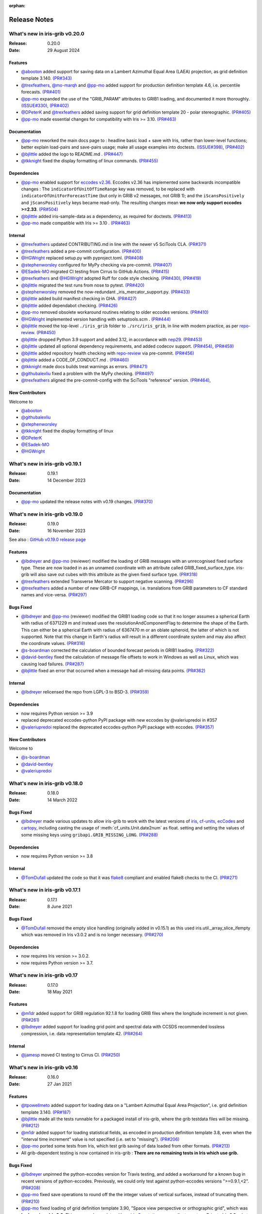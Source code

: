 :orphan:

.. _release_notes:

Release Notes
=============


What's new in iris-grib v0.20.0
-------------------------------

:Release: 0.20.0
:Date: 29 August 2024

Features
^^^^^^^^
* `@abooton <https://github.com/abooton>`_ added support for saving data on a
  Lambert Azimuthal Equal Area (LAEA) projection, as grid definition template 3.140.
  `(PR#343) <https://github.com/SciTools/iris-grib/pull/343>`_

* `@trexfeathers <https://github.com/trexfeathers>`_,
  `@mo-marqh <https://github.com/mo-marqh>`_  and
  `@pp-mo <https://github.com/pp-mo>`_ added support for production definition template
  4.6, i.e. percentile forecasts.
  `(PR#401) <https://github.com/SciTools/iris-grib/pull/401>`_

* `@pp-mo <https://github.com/pp-mo>`_ expanded the use of the "GRIB_PARAM"
  attributes to GRIB1 loading, and documented it more thoroughly.
  `(ISSUE#330) <https://github.com/SciTools/iris-grib/issues/330>`_,
  `(PR#402) <https://github.com/SciTools/iris-grib/pull/402>`_

* `@DPeterK <https://github.com/DPeterK>`_ and
  `@trexfeathers <https://github.com/trexfeathers>`_ added saving support for
  grid definition template 20 - polar stereographic.
  `(PR#405) <https://github.com/SciTools/iris-grib/pull/405>`_

* `@pp-mo <https://github.com/pp-mo>`_ made essential changes for compatibility with
  Iris >= 3.10.
  `(PR#463) <https://github.com/SciTools/iris-grib/pull/463>`_


Documentation
^^^^^^^^^^^^^
* `@pp-mo <https://github.com/pp-mo>`_ reworked the main docs page to :
  headline basic load + save with Iris, rather than lower-level functions;
  better explain load-pairs and save-pairs usage; make all usage examples into
  doctests.
  `(ISSUE#398) <https://github.com/SciTools/iris-grib/issues/398>`_,
  `(PR#402) <https://github.com/SciTools/iris-grib/pull/402>`_

* `@bjlittle <https://github.com/bjlittle>`_ added the logo to README.md .
  `(PR#447) <https://github.com/SciTools/iris-grib/pull/447>`_

* `@tkknight <https://github.com/tkknight>`_ fixed the display formatting of linux
  commands.
  `(PR#455) <https://github.com/SciTools/iris-grib/pull/455>`_


Dependencies
^^^^^^^^^^^^
* `@pp-mo <https://github.com/pp-mo>`_ enabled support for
  `eccodes v2.36 <https://confluence.ecmwf.int/display/ECC/ecCodes+version+2.36.0+released>`_.
  Eccodes v2.36 has implemented some backwards incompatible changes :
  The ``indicatorOfUnitOfTimeRange`` key was removed, to be replaced with
  ``indicatorOfUnitForForecastTime`` (but only in GRIB v2 messages, not GRIB 1);
  and the ``iScansPositively`` and ``jScansPositively`` keys became read-only.
  The resulting changes mean **we now only support eccodes >=2.33**.
  `(PR#504) <https://github.com/SciTools/iris-grib/issues/504>`_

* `@bjlittle <https://github.com/bjlittle>`_ added iris-sample-data as a dependency,
  as required for doctests.
  `(PR#413) <https://github.com/SciTools/iris-grib/pull/413>`_

* `@pp-mo <https://github.com/pp-mo>`_ made compatible with Iris >= 3.10 .
  `(PR#463) <https://github.com/SciTools/iris-grib/pull/463>`_


Internal
^^^^^^^^
* `@trexfeathers <https://github.com/trexfeathers>`_ updated CONTRIBUTING.md in line with the
  newer v5 SciTools CLA. `(PR#371) <https://github.com/SciTools/iris-grib/issues/371>`_

* `@trexfeathers <https://github.com/trexfeathers>`_ added a pre-commit configuration.
  `(PR#400) <https://github.com/SciTools/iris-grib/issues/400>`_

* `@HGWright <https://github.com/HGWright>`_ replaced setup.py with pyproject.toml.
  `(PR#408) <https://github.com/SciTools/iris-grib/pull/408>`_

* `@stephenworsley <https://github.com/stephenworsley>`_ configured for MyPy checking via
  pre-commit. `(PR#407) <https://github.com/SciTools/iris-grib/issues/407>`_

* `@ESadek-MO <https://github.com/ESadek-MO>`_ migrated CI testing from Cirrus to
  GitHub Actions.
  `(PR#415) <https://github.com/SciTools/iris-grib/issues/415>`_

* `@trexfeathers <https://github.com/trexfeathers>`_ and
  `@HGWright <https://github.com/HGWright>`_ adopted Ruff for code style checking.
  `(PR#430) <https://github.com/SciTools/iris-grib/issues/430>`_,
  `(PR#419) <https://github.com/SciTools/iris-grib/issues/419>`_

* `@bjlittle <https://github.com/bjlittle>`_ migrated the test runs from
  nose to pytest.
  `(PR#420) <https://github.com/SciTools/iris-grib/issues/420>`_

* `@stephenworsley <https://github.com/stephenworsley>`_ removed the now-redundant
  _iris_mercator_support.py.
  `(PR#433) <https://github.com/SciTools/iris-grib/issues/433>`_

* `@bjlittle <https://github.com/bjlittle>`_ added build manifest checking in GHA.
  `(PR#427) <https://github.com/SciTools/iris-grib/pull/427>`_

* `@bjlittle <https://github.com/bjlittle>`_ added dependabot checking.
  `(PR#426) <https://github.com/SciTools/iris-grib/pull/426>`_

* `@pp-mo <https://github.com/pp-mo>`_ removed obsolete workaround routines relating to
  older eccodes versions.
  `(PR#410) <https://github.com/SciTools/iris-grib/pull/410>`_

* `@HGWright <https://github.com/HGWright>`_ implemented version handling with
  setuptools.scm .
  `(PR#444) <https://github.com/SciTools/iris-grib/pull/444>`_

* `@bjlittle <https://github.com/bjlittle>`_ moved the top-level ``./iris_grib`` folder
  to ``./src/iris_grib``, in line with modern practice, as per
  `repo-review <https://learn.scientific-python.org/development/guides/repo-review/>`_.
  `(PR#450) <https://github.com/SciTools/iris-grib/pull/450>`_

* `@bjlittle <https://github.com/bjlittle>`_ dropped Python 3.9 support and added 3.12,
  in accordance with `nep29 <https://numpy.org/neps/nep-0029-deprecation_policy.html>`_.
  `(PR#453) <https://github.com/SciTools/iris-grib/pull/453>`_

* `@bjlittle <https://github.com/bjlittle>`_ updated all optional dependency
  requirements, and added codecov support.
  `(PR#454) <https://github.com/SciTools/iris-grib/pull/454>`_,
  `(PR#459) <https://github.com/SciTools/iris-grib/pull/459>`_

* `@bjlittle <https://github.com/bjlittle>`_ added repository health checking with
  `repo-review <https://learn.scientific-python.org/development/guides/repo-review/>`_
  via pre-commit.
  `(PR#456) <https://github.com/SciTools/iris-grib/pull/456>`_

* `@bjlittle <https://github.com/bjlittle>`_ added a CODE_OF_CONDUCT.md .
  `(PR#460) <https://github.com/SciTools/iris-grib/pull/460>`_

* `@tkknight <https://github.com/tkknight>`_ made docs builds treat warnings as errors.
  `(PR#471) <https://github.com/SciTools/iris-grib/pull/471>`_

* `@githubalexliu <https://github.com/githubalexliu>`_ fixed a problem with the MyPy
  checking.
  `(PR#497) <https://github.com/SciTools/iris-grib/pull/497>`_

* `@trexfeathers <https://github.com/trexfeathers>`_ aligned the pre-commit-config with
  the SciTools "reference" version.
  `(PR#464) <https://github.com/SciTools/iris-grib/issues/464>`_,


New Contributors
^^^^^^^^^^^^^^^^
Welcome to

* `@abooton <https://github.com/abooton>`_
* `@githubalexliu <https://github.com/githubalexliu>`_
* `@stephenworsley <https://github.com/stephenworsley>`_
* `@tkknight <https://github.com/tkknight>`_ fixed the display formatting of linux
* `@DPeterK <https://github.com/DPeterK>`_
* `@ESadek-MO <https://github.com/ESadek-MO>`_
* `@HGWright <https://github.com/HGWright>`_


What's new in iris-grib v0.19.1
-------------------------------

:Release: 0.19.1
:Date: 14 December 2023

Documentation
^^^^^^^^^^^^^
* `@pp-mo <https://github.com/pp-mo>`_ updated the release notes with v0.19 changes.
  `(PR#370) <https://github.com/SciTools/iris-grib/pull/370>`_


What's new in iris-grib v0.19.0
-------------------------------

:Release: 0.19.0
:Date: 16 November 2023

See also :
`GitHub v0.19.0 release page <https://github.com/SciTools/iris-grib/releases/tag/v0.19.0>`_

Features
^^^^^^^^
* `@lbdreyer <https://github.com/lbdreyer>`_ and
  `@pp-mo <https://github.com/pp-mo>`_ (reviewer) modified the loading of GRIB
  messages with an unrecognised fixed surface type. These are now loaded in as
  an unnamed coordinate with an attribute called GRIB_fixed_surface_type.
  iris-grib will also save out cubes with this attribute as the given fixed
  surface type. `(PR#318) <https://github.com/SciTools/iris-grib/pull/318>`_

* `@trexfeathers <https://github.com/trexfeathers>`_ extended Transverse Mercator
  to support negative scanning.
  `(PR#296) <https://github.com/SciTools/iris-grib/pull/296>`_

* `@trexfeathers <https://github.com/trexfeathers>`_  added a number of new GRIB-CF
  mappings, i.e. translations from GRIB parameters to CF standard names and vice-versa.
  `(PR#297) <https://github.com/SciTools/iris-grib/pull/297>`_

Bugs Fixed
^^^^^^^^^^
* `@lbdreyer <https://github.com/lbdreyer>`_ and
  `@pp-mo <https://github.com/pp-mo>`_ (reviewer) modified the GRIB1 loading
  code so that it no longer assumes a spherical Earth with radius of 6371229 m
  and instead uses the resolutionAndComponentFlag to determine the shape of the
  Earth. This can either be a spherical Earth with radius of 6367470 m or an
  oblate spheroid, the latter of which is not supported. Note that this change
  in Earth's radius will result in a different coordinate system and may also
  affect the coordinate values.
  `(PR#316) <https://github.com/SciTools/iris-grib/pull/316>`_
* `@s-boardman <https://github.com/s-boardman>`_ corrected the calculation of bounded
  forecast periods in GRIB1 loading.
  `(PR#322) <https://github.com/SciTools/iris-grib/pull/322>`_
* `@david-bentley <https://github.com/david-bentley>`_  fixed the calculation of message
  file offsets to work in Windows as well as Linux, which was causing load failures.
  `(PR#287) <https://github.com/SciTools/iris-grib/pull/287>`_
* `@bjlittle <https://github.com/bjlittle>`_  fixed an error that occurred when a
  message had all-missing data points.
  `(PR#362) <https://github.com/SciTools/iris-grib/pull/362>`_


Internal
^^^^^^^^
* `@lbdreyer <https://github.com/lbdreyer>`_ relicensed the repo from LGPL-3 to BSD-3.
  `(PR#359) <https://github.com/SciTools/iris-grib/pull/359>`_

Dependencies
^^^^^^^^^^^^
* now requires Python version >= 3.9
* replaced deprecated eccodes-python PyPI package with new eccodes by @valeriupredoi in #357
* `@valeriupredoi <https://github.com/valeriupredoi>`_ replaced the deprecated
  eccodes-python PyPI package with eccodes.
  `(PR#357) <https://github.com/SciTools/iris-grib/pull/357>`_

New Contributors
^^^^^^^^^^^^^^^^
Welcome to

* `@s-boardman <https://github.com/s-boardman>`_
* `@david-bentley <https://github.com/david-bentley>`_
* `@valeriupredoi <https://github.com/valeriupredoi>`_


What's new in iris-grib v0.18.0
-------------------------------

:Release: 0.18.0
:Date: 14 March 2022

Bugs Fixed
^^^^^^^^^^
* `@lbdreyer <https://github.com/lbdreyer>`_ made various updates to allow
  iris-grib to work with the latest versions of
  `iris <https://scitools-iris.readthedocs.io/en/stable/>`_,
  `cf-units <https://cf-units.readthedocs.io/en/latest/>`_,
  `ecCodes <https://confluence.ecmwf.int/display/ECC>`_ and
  `cartopy <https://scitools.org.uk/cartopy/docs/latest/>`_, including casting
  the usage of :meth:`cf_units.Unit.date2num` as float. setting and setting the
  values of some missing keys using ``gribapi.GRIB_MISSING_LONG``.
  `(PR#288) <https://github.com/SciTools/iris-grib/pull/288>`_


Dependencies
^^^^^^^^^^^^
* now requires Python version >= 3.8


Internal
^^^^^^^^
* `@TomDufall <https://github.com/TomDufall>`_ updated the code so that it was
  `flake8 <https://flake8.pycqa.org/en/stable/>`_ compliant and enabled flake8
  checks to the CI.
  `(PR#271) <https://github.com/SciTools/iris-grib/pull/271>`_


What's new in iris-grib v0.17.1
-------------------------------

:Release: 0.17.1
:Date: 8 June 2021

Bugs Fixed
^^^^^^^^^^

* `@TomDufall <https://github.com/TomDufall>`_ removed the empty slice
  handling (originally added in v0.15.1) as this used
  iris.util._array_slice_ifempty which was removed in Iris v3.0.2 and is no
  longer necessary.
  `(PR#270) <https://github.com/SciTools/iris-grib/pull/270>`_


Dependencies
^^^^^^^^^^^^

* now requires Iris version >= 3.0.2.

* now requires Python version >= 3.7.



What's new in iris-grib v0.17
-----------------------------

:Release: 0.17.0
:Date: 18 May 2021

Features
^^^^^^^^

* `@m1dr <https://github.com/m1dr>`_ added support for GRIB regulation 92.1.8
  for loading GRIB files where the longitude increment is not given.
  `(PR#261) <https://github.com/SciTools/iris-grib/pull/261>`_

* `@lbdreyer <https://github.com/lbdreyer>`_ added support for loading grid
  point and spectral data with CCSDS recommended lossless compression, i.e.
  data representation template 42.
  `(PR#264) <https://github.com/SciTools/iris-grib/pull/264>`_


Internal
^^^^^^^^

* `@jamesp <https://github.com/jamesp>`_ moved CI testing to Cirrus CI.
  `(PR#250) <https://github.com/SciTools/iris-grib/pull/250>`_



What's new in iris-grib v0.16
-----------------------------

:Release: 0.16.0
:Date: 27 Jan 2021

Features
^^^^^^^^

* `@tpowellmeto <https://github.com/tpowellmeto>`_ added support for loading
  data on a "Lambert Azimuthal Equal Area Projection",
  i.e. grid definition template 3.140.
  `(PR#187) <https://github.com/SciTools/iris-grib/pull/187>`_

* `@bjlittle <https://github.com/bjlittle>`_ made all the tests runnable for a
  packaged install of iris-grib, where the grib testdata files will be missing.
  `(PR#212) <https://github.com/SciTools/iris-grib/pull/212>`_

* `@m1dr <https://github.com/m1dr>`_ added support for loading statistical
  fields, as encoded in production definition template 3.8, even when the
  "interval time increment" value is not specified (i.e. set to "missing").
  `(PR#206) <https://github.com/SciTools/iris-grib/pull/206>`_

* `@pp-mo <https://github.com/pp-mo>`_ ported some tests from Iris, which test
  grib saving of data loaded from other formats.
  `(PR#213) <https://github.com/SciTools/iris-grib/pull/213>`_

* All grib-dependent testing is now contained in iris-grib : **There are no
  remaining tests in Iris which use grib.**


Bugs Fixed
^^^^^^^^^^

* `@lbdreyer <https://github.com/lbdreyer>`_ unpinned the python-eccodes
  version for Travis testing, and added a workaround for a known bug in recent
  versions of python-eccodes.
  Previously, we could only test against python-eccodes versions ">=0.9.1,<2".
  `(PR#208) <https://github.com/SciTools/iris-grib/pull/208>`_

* `@pp-mo <https://github.com/pp-mo>`_ fixed save operations to round off the
  the integer values of vertical surfaces, instead of truncating them.
  `(PR#210) <https://github.com/SciTools/iris-grib/pull/210>`_

* `@pp-mo <https://github.com/pp-mo>`_ fixed loading of grid definition
  template 3.90, "Space view perspective or orthographic grid", which was
  **broken since Iris 2.3**.  This now produces data with an iris
  `Geostationary <https://scitools-iris.readthedocs.io/en/stable/generated/api/iris.coord_systems.html#iris.coord_systems.Geostationary>`_
  coordinate system.  Prior to Iris 2.3, what is now the Iris 'Geostationary'
  class was (incorrectly) named "VerticalPerspective" :  When that was
  `corrected in Iris 2.3 <https://github.com/SciTools/iris/pull/3406>`_ , it
  broke the iris-grib loading, since the data was now incorrectly
  assigned the "new-style" Iris
  `VerticalPerspective <https://scitools-iris.readthedocs.io/en/stable/generated/api/iris.coord_systems.html#iris.coord_systems.VerticalPerspective>`_
  coordinate system, equivalent to the Cartopy
  `NearsidePerspective <https://scitools.org.uk/cartopy/docs/latest/reference/projections.html#nearsideperspective>`_
  and Proj
  `"nsper" <https://proj.org/operations/projections/nsper.html>`_ .
  The plotting behaviour of this is now **the same again as before Iris 2.3** :
  only the Iris coordinate system has changed.
  `(PR#223) <https://github.com/SciTools/iris-grib/pull/223>`_

* `@pp-mo <https://github.com/pp-mo>`_ fixed a problem where cubes were loading from GRIB 1 with a changed coordinate
  system, since eccodes versions >= 1.19.  This resulted from a change to eccodes, which now returns a different
  'shapeOfTheEarth' parameter.  This resulted
  in a coordinate system with a different earth radius.
  For backwards compatibility, the earth radius has now been fixed to the same value as previously.
  However, pending further investigation, this value may be technically incorrect and we may
  yet decide to change it in a future release.
  `(PR#240) <https://github.com/SciTools/iris-grib/pull/240>`_


Dependencies
^^^^^^^^^^^^

* now requires Iris version >= 3.0
  Needed for the bugfix in
  `PR#223 <https://github.com/SciTools/iris-grib/pull/223>`_ .



What's new in iris-grib v0.15.1
-------------------------------

:Release: 0.15.1
:Date: 24 Feb 2020

Bugs Fixed
^^^^^^^^^^

* `@pp-mo <https://github.com/pp-mo>`_ fixed a problem that caused very slow
  loading, and possible memory overflows, with Dask versions >= 2.0.
  **This requires Iris >= 2.4**, as a new minimum dependency.
  ( This problem was shared with UM file access in Iris, fixed in Iris 2.4.
  `(PR#190) <https://github.com/SciTools/iris-grib/pull/190>`_

* `@trexfeathers <https://github.com/trexfeathers>`_ fixed all the tests to
  work with the latest Iris version, previously broken since Iris >= 2.3.
  `(PR#184) <https://github.com/SciTools/iris-grib/pull/184>`_
  and `(PR#185) <https://github.com/SciTools/iris-grib/pull/185>`_

* `@lbdreyer <https://github.com/lbdreyer>`_ fixed a problem with the metadata
  in setup.py.
  `(PR#183) <https://github.com/SciTools/iris-grib/pull/183>`_


Internal
^^^^^^^^

* `@lbdreyer <https://github.com/lbdreyer>`_ and
  `@pp-mo <https://github.com/pp-mo>`_ ported various grib-specific tests from
  Iris.
  ( `PR#191 <https://github.com/SciTools/iris-grib/pull/191>`_ ,
  `PR#192 <https://github.com/SciTools/iris-grib/pull/192>`_ ,
  `PR#194 <https://github.com/SciTools/iris-grib/pull/194>`_ ,
  `PR#195 <https://github.com/SciTools/iris-grib/pull/195>`_ ,
  `PR#198 <https://github.com/SciTools/iris-grib/pull/198>`_ ,
  `PR#199 <https://github.com/SciTools/iris-grib/pull/199>`_ ,
  `PR#200 <https://github.com/SciTools/iris-grib/pull/200>`_ ,
  `PR#201 <https://github.com/SciTools/iris-grib/pull/201>`_  and
  `PR#203 <https://github.com/SciTools/iris-grib/pull/203>`_ )

Dependencies
^^^^^^^^^^^^

* now requires Iris version >= 2.4
  Needed for the bugfix in
  `PR#190 <https://github.com/SciTools/iris-grib/pull/190>`_ .


What's new in iris-grib v0.15
-----------------------------

:Release: 0.15.0
:Date: 5 Dec 2019

Features
^^^^^^^^

* Updated translations between GRIB parameter code and CF standard_name or
  long_name :

      * additional WAFC codes, both to and from CF
      * 'mass_fraction_of_cloud_liquid_water_in_air' and 'mass_fraction_of_cloud_ice_in_air', both to and from CF
      * 'surface_downwelling_longwave_flux_in_air', now translates to GRIBcode(2, 0, 5, 3)  (but not the reverse).
      * for full details, see : https://github.com/Scitools/iris-grib/compare/c4243ae..5c314e3#diff-cf46b46880cae59e82a91c7ab6bb81ba

* Added support for loading GRIB messages with no fixed surface set in the
  product definition section

* Added support for loading GRIB messages where i or j increment are not set

* Added support for saving cubes that have a "depth" coordinate

* Cubes loaded from GRIB files now contain a new GRIB_PARAM attribute, the
  value of which is an instance of
  iris_grib.grib_phenom_translation.GRIBCode and represents the parameter code.
  When saving, if a cube has a GRIBCode attribute, this determines the parameter code
  in the created message(s): This will _override_ any translation from the CF names.

Bug Fixes
^^^^^^^^^

* Reverted a bug that was fixed in v0.13 related to loading hybrid pressure
  levels. It was agreed that the initial behaviour was correct

Dependencies
^^^^^^^^^^^^

* Python 2 is no longer supported


What's new in iris-grib v0.14
-----------------------------

:Release: 0.14.0
:Date: 6 Mar 2019

Features
^^^^^^^^

* Added support for WAFC aviation codes.

* Added loading and saving of statistically processed values over a spatial
  area at a horizontal level or in a horizontal layer at a point in time
  (product definition template 15 in code table 4.0)

:Release: 0.14.1
:Date: 12 Jun 2019

Bug Fixes
^^^^^^^^^

* Added fixes to get iris-grib working with the Python 3 compatible release of
  eccodes. This included workarounds such that lists that are returned by
  eccodes are converted to NumPy arrays as expected.


What's new in iris-grib v0.13
-----------------------------

:Release: 0.13.0
:Date: 15 Jun 2018

Features
^^^^^^^^

* Added saving of data on Hybrid Pressure levels (surface type 119 in
  code table 4.5).

* Added loading and saving of data on Hybrid Height levels (surface type 118 in
  code table 4.5).

* Added loading and saving of data using Mercator projection (grid definition
  template 10 in template table 3.1)

  .. note::

      Loading and saving for the Mercator projection is only available using
      iris versions greater than 2.1.0.

* Added saving for data on irregular, non-rotated grids (grid definition
  template 4 in template table 3.1)

* Added release notes for versions since 0.9.


Bug Fixes
^^^^^^^^^

* Fixed a bug with loading data on Hybrid Pressure levels (surface types 105
  and 119 in code table 4.5).
  Previously, *all* hybrid coordinate values, in both 'level_pressure' and
  'sigma' coordinates, were loaded from the next level up,
  i.e. (model_level_number + 1).

  .. note::

      This changes loading behaviour for data on hybrid pressure levels only.
      This is an incompatible change, but the coefficient values previously
      returned were essentially useless, with some values missing.


What's new in iris-grib v0.12
-----------------------------

:Release: 0.12
:Date: 25 Oct 2017

Updated to work with
`ecCodes <https://confluence.ecmwf.int/display/ECC>`_ as its
interface to GRIB files.
This is ECMWF's replacement for the older GRIB-API, which is now deprecated.


What's new in iris-grib v0.11
-----------------------------

:Release: 0.11
:Date: 25 Oct 2017

Update for Iris v2.0+, using `dask <https://dask.pydata.org>`_ in place of
`biggus <https://github.com/SciTools/biggus>`_ for deferred loading.


What's new in iris-grib v0.9
-----------------------------

:Release: 0.9.0
:Date: 25 Jul 2016

Stable release of iris-grib to support iris v1.10
